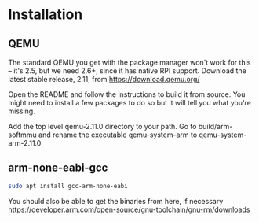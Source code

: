 * Installation
** QEMU
The standard QEMU you get with the package manager won't work for this -- it's
2.5, but we need 2.6+, since it has native RPI support. Download the latest
stable release, 2.11, from https://download.qemu.org/

Open the README and follow the instructions to build it from source. You might
need to install a few packages to do so but it will tell you what you're
missing. 

Add the top level qemu-2.11.0 directory to your path. Go to build/arm-softmmu
and rename the executable qemu-system-arm to qemu-system-arm-2.11.0
** arm-none-eabi-gcc
#+BEGIN_SRC sh
sudo apt install gcc-arm-none-eabi
#+END_SRC
You should also be able to get the binaries from here, if necessary
https://developer.arm.com/open-source/gnu-toolchain/gnu-rm/downloads
